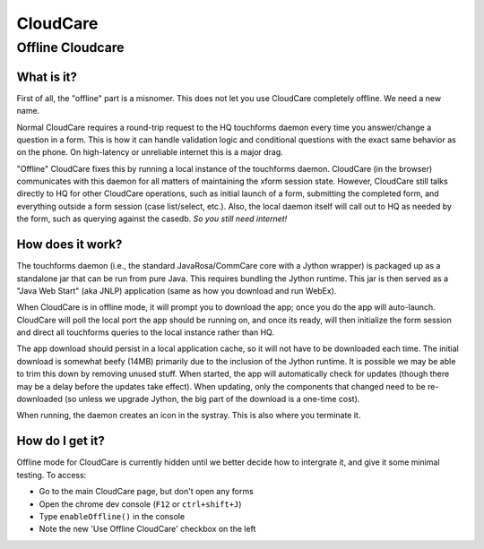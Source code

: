 CloudCare
=========

Offline Cloudcare
-----------------

What is it?
~~~~~~~~~~~

First of all, the "offline" part is a misnomer.
This does not let you use CloudCare completely offline.
We need a new name.

Normal CloudCare requires a round-trip request to the HQ touchforms daemon every time you answer/change a question in a form.
This is how it can handle validation logic and conditional questions with the exact same behavior as on the phone.
On high-latency or unreliable internet this is a major drag.

"Offline" CloudCare fixes this by running a local instance of the touchforms daemon.
CloudCare (in the browser) communicates with this daemon for all matters of maintaining the xform session state.
However, CloudCare still talks directly to HQ for other CloudCare operations, such as initial launch of a form, submitting the completed form, and everything outside a form session (case list/select, etc.).
Also, the local daemon itself will call out to HQ as needed by the form, such as querying against the casedb.
*So you still need internet!*

How does it work?
~~~~~~~~~~~~~~~~~

The touchforms daemon (i.e., the standard JavaRosa/CommCare core with a Jython wrapper) is packaged up as a standalone jar that can be run from pure Java.
This requires bundling the Jython runtime.
This jar is then served as a "Java Web Start" (aka JNLP) application (same as how you download and run WebEx).

When CloudCare is in offline mode, it will prompt you to download the app; once you do the app will auto-launch.
CloudCare will poll the local port the app should be running on, and once its ready, will then initialize the form session and direct all touchforms queries to the local instance rather than HQ.

The app download should persist in a local application cache, so it will not have to be downloaded each time.
The initial download is somewhat beefy (14MB) primarily due to the inclusion of the Jython runtime.
It is possible we may be able to trim this down by removing unused stuff.
When started, the app will automatically check for updates (though there may be a delay before the updates take effect).
When updating, only the components that changed need to be re-downloaded (so unless we upgrade Jython, the big part of the download is a one-time cost).

When running, the daemon creates an icon in the systray.
This is also where you terminate it.

How do I get it?
~~~~~~~~~~~~~~~~

Offline mode for CloudCare is currently hidden until we better decide how to intergrate it, and give it some minimal testing.
To access:

* Go to the main CloudCare page, but don't open any forms
* Open the chrome dev console (``F12`` or ``ctrl+shift+J``)
* Type ``enableOffline()`` in the console
* Note the new 'Use Offline CloudCare' checkbox on the left


